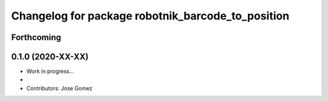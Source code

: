 ^^^^^^^^^^^^^^^^^^^^^^^^^^^^^^^^^^^^^^^^^^
Changelog for package robotnik_barcode_to_position
^^^^^^^^^^^^^^^^^^^^^^^^^^^^^^^^^^^^^^^^^^

Forthcoming
-----------

0.1.0 (2020-XX-XX)
------------------
* Work in progress...
*
* Contributors: Jose Gomez
